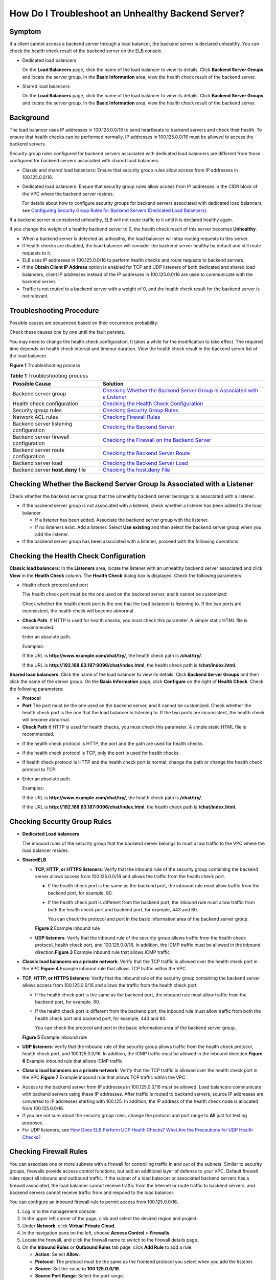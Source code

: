 How Do I Troubleshoot an Unhealthy Backend Server?
==================================================

Symptom
-------

If a client cannot access a backend server through a load balancer, the backend server is declared unhealthy. You can check the health check result of the backend server on the ELB console.

-  Dedicated load balancers

   On the **Load Balancers** page, click the name of the load balancer to view its details. Click **Backend Server Groups** and locate the server group. In the **Basic Information** area, view the health check result of the backend server.

-  Shared load balancers

   On the **Load Balancers** page, click the name of the load balancer to view its details. Click **Backend Server Groups** and locate the server group. In the **Basic Information** area, view the health check result of the backend server.

Background
----------

The load balancer uses IP addresses in 100.125.0.0/16 to send heartbeats to backend servers and check their health. To ensure that health checks can be performed normally, IP addresses in 100.125.0.0/16 must be allowed to access the backend servers.

|image1|

Security group rules configured for backend servers associated with dedicated load balancers are different from those configured for backend servers associated with shared load balancers.

-  Classic and shared load balancers: Ensure that security group rules allow access from IP addresses in 100.125.0.0/16.

-  Dedicated load balancers: Ensure that security group rules allow access from IP addresses in the CIDR block of the VPC where the backend server resides.

   For details about how to configure security groups for backend servers associated with dedicated load balancers, see `Configuring Security Group Rules for Backend Servers (Dedicated Load Balancers) <elb_ug_hd_0007.html>`__.

If a backend server is considered unhealthy, ELB will not route traffic to it until it is declared healthy again.

If you change the weight of a healthy backend server to 0, the health check result of this server becomes **Unhealthy**.

|image2|

-  When a backend server is detected as unhealthy, the load balancer will stop routing requests to this server.
-  If health checks are disabled, the load balancer will consider the backend server healthy by default and still route requests to it.
-  ELB uses IP addresses in 100.125.0.0/16 to perform health checks and route requests to backend servers.
-  If the **Obtain Client IP Address** option is enabled for TCP and UDP listeners of both dedicated and shared load balancers, client IP addresses instead of the IP addresses in 100.125.0.0/16 are used to communicate with the backend server.
-  Traffic is not routed to a backend server with a weight of 0, and the health check result for the backend server is not relevant.

Troubleshooting Procedure
-------------------------

Possible causes are sequenced based on their occurrence probability.

Check these causes one by one until the fault persists.

|image3|

You may need to change the health check configuration. It takes a while for the modification to take effect. The required time depends on health check interval and timeout duration. View the health check result in the backend server list of the load balancer.

| **Figure 1** Troubleshooting process
| |image4|


.. _en-us_topic_0018127975__table11639162722113:

.. table:: **Table 1** Troubleshooting process

   +----------------------------------------+----------------------------------------------------------------------------+
   | Possible Cause                         | Solution                                                                   |
   +========================================+============================================================================+
   | Backend server group                   | `Checking Whether the Backend Server Group Is Associated with a            |
   |                                        | Listener <#en-us_topic_0018127975__section190812168556>`__                 |
   +----------------------------------------+----------------------------------------------------------------------------+
   | Health check configuration             | `Checking the Health Check                                                 |
   |                                        | Configuration <#en-us_topic_0018127975__section10449191315558>`__          |
   +----------------------------------------+----------------------------------------------------------------------------+
   | Security group rules                   | `Checking Security Group                                                   |
   |                                        | Rules <#en-us_topic_0018127975__section2948957185917>`__                   |
   +----------------------------------------+----------------------------------------------------------------------------+
   | Network ACL rules                      | `Checking Firewall Rules <#en-us_topic_0018127975__section125775401003>`__ |
   +----------------------------------------+----------------------------------------------------------------------------+
   | Backend server listening configuration | `Checking the Backend                                                      |
   |                                        | Server <#en-us_topic_0018127975__section12988243125410>`__                 |
   +----------------------------------------+----------------------------------------------------------------------------+
   | Backend server firewall configuration  | `Checking the Firewall on the Backend                                      |
   |                                        | Server <#en-us_topic_0018127975__section250265525>`__                      |
   +----------------------------------------+----------------------------------------------------------------------------+
   | Backend server route configuration     | `Checking the Backend Server                                               |
   |                                        | Route <#en-us_topic_0018127975__section25361331629>`__                     |
   +----------------------------------------+----------------------------------------------------------------------------+
   | Backend server load                    | `Checking the Backend Server                                               |
   |                                        | Load <#en-us_topic_0018127975__section1047211561921>`__                    |
   +----------------------------------------+----------------------------------------------------------------------------+
   | Backend server **host.deny** file      | `Checking the host.deny                                                    |
   |                                        | File <#en-us_topic_0018127975__section18101222533>`__                      |
   +----------------------------------------+----------------------------------------------------------------------------+

Checking Whether the Backend Server Group Is Associated with a Listener
-----------------------------------------------------------------------

Check whether the backend server group that the unhealthy backend server belongs to is associated with a listener.

-  If the backend server group is not associated with a listener, check whether a listener has been added to the load balancer.

   -  If a listener has been added. Associate the backend server group with the listener.
   -  If no listeners exist. Add a listener. Select **Use existing** and then select the backend server group when you add the listener.

-  If the backend server group has been associated with a listener, proceed with the following operations.

Checking the Health Check Configuration
---------------------------------------

**Classic load balancers**: In the **Listeners** area, locate the listener with an unhealthy backend server associated and click **View** in the **Health Check** column. The **Health Check** dialog box is displayed. Check the following parameters:

-  Health check protocol and port

   The health check port must be the one used on the backend server, and it cannot be customized.

   Check whether the health check port is the one that the load balancer is listening to. If the two ports are inconsistent, the health check will become abnormal.

-  **Check Path**. If HTTP is used for health checks, you must check this parameter. A simple static HTML file is recommended.\ |image5|

   Enter an absolute path.

   Examples:

   If the URL is **http://www.example.com/chat/try/**, the health check path is **/chat/try/**.

   If the URL is **http://192.168.63.187:9096/chat/index.html**, the health check path is **/chat/index.html**.

**Shared load balancers**: Click the name of the load balancer to view its details. Click **Backend Server Groups** and then click the name of the server group. On the **Basic Information** page, click **Configure** on the right of **Health Check**. Check the following parameters:

-  **Protocol**
-  **Port** The port must be the one used on the backend server, and it cannot be customized. Check whether the health check port is the one that the load balancer is listening to. If the two ports are inconsistent, the health check will become abnormal.
-  **Check Path** If HTTP is used for health checks, you must check this parameter. A simple static HTML file is recommended.

|image6|

-  If the health check protocol is HTTP, the port and the path are used for health checks.

-  If the health check protocol is TCP, only the port is used for health checks.

-  If health check protocol is HTTP and the health check port is normal, change the path or change the health check protocol to TCP.

-  Enter an absolute path.

   Examples:

   If the URL is **http://www.example.com/chat/try/**, the health check path is **/chat/try/**.

   If the URL is **http://192.168.63.187:9096/chat/index.html**, the health check path is **/chat/index.html**.

Checking Security Group Rules
-----------------------------

-  **Dedicated Load balancers**

   The inbound rules of the security group that the backend server belongs to must allow traffic to the VPC where the load balancer resides.

-  **SharedELB**

   -  **TCP, HTTP, or HTTPS listeners**: Verify that the inbound rule of the security group containing the backend server allows access from 100.125.0.0/16 and allows the traffic from the health check port.

      -  If the health check port is the same as the backend port, the inbound rule must allow traffic from the backend port, for example, 80.

      -  If the health check port is different from the backend port, the inbound rule must allow traffic from both the health check port and backend port, for example, 443 and 80.\ |image7|

         You can check the protocol and port in the basic information area of the backend server group.

      **Figure 2** Example inbound rule
      |image8|
   -  **UDP listeners**: Verify that the inbound rule of the security group allows traffic from the health check protocol, health check port, and 100.125.0.0/16. In addition, the ICMP traffic must be allowed in the inbound direction.\ **Figure 3** Example inbound rule that allows ICMP traffic
      |image9|

-  **Classic load balancers on a private network**: Verify that the TCP traffic is allowed over the health check port in the VPC.\ **Figure 4** Example inbound rule that allows TCP traffic within the VPC
   |image10|

-  **TCP, HTTP, or HTTPS listeners**: Verify that the inbound rule of the security group containing the backend server allows access from 100.125.0.0/16 and allows the traffic from the health check port.

   -  If the health check port is the same as the backend port, the inbound rule must allow traffic from the backend port, for example, 80.

   -  If the health check port is different from the backend port, the inbound rule must allow traffic from both the health check port and backend port, for example, 443 and 80.\ |image11|

      You can check the protocol and port in the basic information area of the backend server group.

   **Figure 5** Example inbound rule
   |image12|
-  **UDP listeners**: Verify that the inbound rule of the security group allows traffic from the health check protocol, health check port, and 100.125.0.0/16. In addition, the ICMP traffic must be allowed in the inbound direction.\ **Figure 6** Example inbound rule that allows ICMP traffic
   |image13|
-  **Classic load balancers on a private network**: Verify that the TCP traffic is allowed over the health check port in the VPC.\ **Figure 7** Example inbound rule that allows TCP traffic within the VPC
   |image14|

|image15|

-  Access to the backend server from IP addresses in 100.125.0.0/16 must be allowed. Load balancers communicate with backend servers using these IP addresses. After traffic is routed to backend servers, source IP addresses are converted to IP addresses starting with 100.125. In addition, the IP address of the health check node is allocated from 100.125.0.0/16.
-  If you are not sure about the security group rules, change the protocol and port range to **All** just for testing purposes.
-  For UDP listeners, see `How Does ELB Perform UDP Health Checks? What Are the Precautions for UDP Health Checks? <elb_faq_0024.html>`__

Checking Firewall Rules
-----------------------

You can associate one or more subnets with a firewall for controlling traffic in and out of the subnets. Similar to security groups, firewalls provide access control functions, but add an additional layer of defense to your VPC. Default firewall rules reject all inbound and outbound traffic. If the subnet of a load balancer or associated backend servers has a firewall associated, the load balancer cannot receive traffic from the Internet or route traffic to backend servers, and backend servers cannot receive traffic from and respond to the load balancer.

You can configure an inbound firewall rule to permit access from 100.125.0.0/16.

#. Log in to the management console.
#. In the upper left corner of the page, click |image16| and select the desired region and project.
#. Under **Network**, click **Virtual Private Cloud**.
#. In the navigation pane on the left, choose **Access Control** > **Firewalls**.
#. Locate the firewall, and click the firewall name to switch to the firewall details page.
#. On the **Inbound Rules** or **Outbound Rules** tab page, click **Add Rule** to add a rule.

   -  **Action**: Select **Allow**.
   -  **Protocol**: The protocol must be the same as the frontend protocol you select when you add the listener.
   -  **Source**: Set the value to **100.125.0.0/16**.
   -  **Source Port Range**: Select the port range.
   -  **Destination**: Enter the default value **0.0.0.0/0**. Traffic will be destined for all IP addresses.
   -  **Destination Port Range**: Select the port range.
   -  **Description**: Enter a description for the firewall rule if necessary.

#. Click **OK**.

Checking the Backend Server
---------------------------

|image17|

If the backend server runs a Windows OS, use a browser to access **https://**\ *Backend server IP address*:*Health check port*. If a 2xx or 3xx code is returned, the backend server is running normally.

-  Run the following command on the backend server to check whether the health check port is listened on:

   .. code::

      netstat -anlp | grep port

   If the health check port and **LISTEN** are displayed, the backend port is in the listening state. As shown in `Figure 8 <#en-us_topic_0018127975__fig1698814434541>`__, TCP port 880 is listened on.

   | If you do not specify a health check port, backend ports are used by default.\ **Figure 8** Backend server port listened on
   | |image18|
     **Figure 9** Backend server port not listened on
   | |image19|

-  For HTTP health checks, run the following command on the backend server to check the status code:

   .. code::

      curl Private IP address of the backend server:Health check port/Health check path -iv

   To perform an HTTP health check, the load balancer initiates a GET request to the backend server. If the following response status codes are displayed, the backend server is considered healthy:

   TCP listeners: 200

   Public network classic load balancers: 2xx or 3xx

   Dedicated load balancers: 200 for TCP/UDP/HTTP/HTTPS health checks

   Shared load balancers: 200, 202, or 401 for HTTP health checks, and 200 for TCP health checks

   | **Figure 10** Unhealthy backend server
   | |image20|
     **Figure 11** Healthy backend server
   | |image21|

-  If HTTP is used for health checks and the backend server is detected unhealthy, perform the following steps to configure a TCP health check:

   On the **Listeners** tab page, modify the listener, select the backend server group for which TCP health check has been configured, or add a backend server group and select TCP as the health check protocol. After you complete the configuration, wait for a while and check the health check result.

Checking the Firewall on the Backend Server
-------------------------------------------

The firewall or other security software on the backend server may mask IP addresses in 100.125.0.0/16. Ensure that access from 100.125.0.0/16 is allowed in the security group containing the backend server.

Checking the Backend Server Route
---------------------------------

Check whether the default route configured for the primary NIC has been manually modified. If the default route is changed, health check packets may fail to reach the backend server.

Run the following command on the backend server to check whether the default route points to the gateway (For Layer 3 communications, the default route must be configured to point to the gateway):

.. code::

   ip route

Alternatively, run the following command:

.. code::

   route -n

If the command output does not contain the highlighted route or the IP address to which the route points is not the gateway address of the VPC subnet, change the route to the default one.

| **Figure 12** Example default route pointing to the gateway
| |image22|
  **Figure 13** Example default route not pointing to the gateway
| |image23|

Checking the Backend Server Load
--------------------------------

Check the load of the backend server. If the load is high, connections or requests for health checks may time out.

Checking the **host.deny** File
-------------------------------

Verify that IP addresses in 100.125.0.0/16 are not written to the **/etc/hosts.deny** file on the backend server.

.. |image1| image:: /images/caution_3.0-en-us.png
.. |image2| image:: /images/note_3.0-en-us.png
.. |image3| image:: /images/note_3.0-en-us.png
.. |image4| image:: /images/en-us_image_0000001161784976.png

.. |image5| image:: /images/note_3.0-en-us.png
.. |image6| image:: /images/note_3.0-en-us.png
.. |image7| image:: /images/note_3.0-en-us.png
.. |image8| image:: /images/en-us_image_0000001150291788.png

.. |image9| image:: /images/en-us_image_0000001196171669.png

.. |image10| image:: /images/en-us_image_0000001150131972.png

.. |image11| image:: /images/note_3.0-en-us.png
.. |image12| image:: /images/en-us_image_0291936910.png

.. |image13| image:: /images/en-us_image_0291937212.png

.. |image14| image:: /images/en-us_image_0291937584.png

.. |image15| image:: /images/note_3.0-en-us.png
.. |image16| image:: /images/en-us_image_0241356603.png

.. |image17| image:: /images/note_3.0-en-us.png
.. |image18| image:: /images/en-us_image_0277560434.png

.. |image19| image:: /images/en-us_image_0277560435.png

.. |image20| image:: /images/en-us_image_0277560436.png

.. |image21| image:: /images/en-us_image_0277560437.png

.. |image22| image:: /images/en-us_image_0171437555.png

.. |image23| image:: /images/en-us_image_0171437556.png

